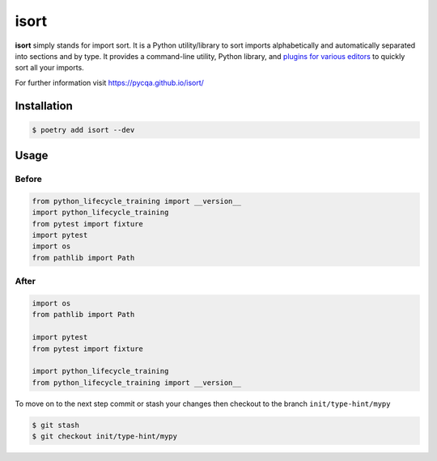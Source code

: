 =====
isort
=====

**isort** simply stands for import sort. It is a Python utility/library to sort imports
alphabetically and automatically separated into sections and by type. It provides a
command-line utility, Python library, and `plugins for various editors`_ to quickly sort
all your imports.

For further information visit https://pycqa.github.io/isort/

Installation
------------

.. code-block:: console

    $ poetry add isort --dev

Usage
-----

Before
~~~~~~

.. code-block:: python

    from python_lifecycle_training import __version__
    import python_lifecycle_training
    from pytest import fixture
    import pytest
    import os
    from pathlib import Path

After
~~~~~

.. code-block:: python

    import os
    from pathlib import Path

    import pytest
    from pytest import fixture

    import python_lifecycle_training
    from python_lifecycle_training import __version__


To move on to the next step commit or stash your changes then checkout to the branch
``init/type-hint/mypy``

.. code-block:: console

    $ git stash
    $ git checkout init/type-hint/mypy

.. _plugins for various editors: https://github.com/pycqa/isort/wiki/isort-Plugins
